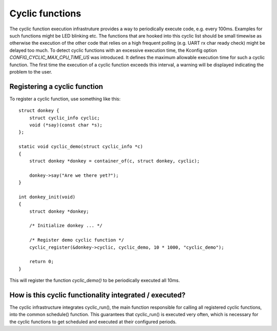 .. SPDX-License-Identifier: GPL-2.0+

Cyclic functions
================

The cyclic function execution infrastruture provides a way to periodically
execute code, e.g. every 100ms. Examples for such functions might be LED
blinking etc. The functions that are hooked into this cyclic list should
be small timewise as otherwise the execution of the other code that relies
on a high frequent polling (e.g. UART rx char ready check) might be
delayed too much. To detect cyclic functions with an excessive execution
time, the Kconfig option `CONFIG_CYCLIC_MAX_CPU_TIME_US` was introduced.
It defines the maximum allowable execution time for such a cyclic function. The
first time the execution of a cyclic function exceeds this interval, a warning
will be displayed indicating the problem to the user.

Registering a cyclic function
-----------------------------

To register a cyclic function, use something like this::

    struct donkey {
        struct cyclic_info cyclic;
        void (*say)(const char *s);
    };

    static void cyclic_demo(struct cyclic_info *c)
    {
        struct donkey *donkey = container_of(c, struct donkey, cyclic);

        donkey->say("Are we there yet?");
    }

    int donkey_init(void)
    {
        struct donkey *donkey;

        /* Initialize donkey ... */

        /* Register demo cyclic function */
        cyclic_register(&donkey->cyclic, cyclic_demo, 10 * 1000, "cyclic_demo");
        
        return 0;
    }

This will register the function `cyclic_demo()` to be periodically
executed all 10ms.

How is this cyclic functionality integrated /  executed?
--------------------------------------------------------

The cyclic infrastructure integrates cyclic_run(), the main function
responsible for calling all registered cyclic functions, into the
common schedule() function. This guarantees that cyclic_run() is
executed very often, which is necessary for the cyclic functions to
get scheduled and executed at their configured periods.
